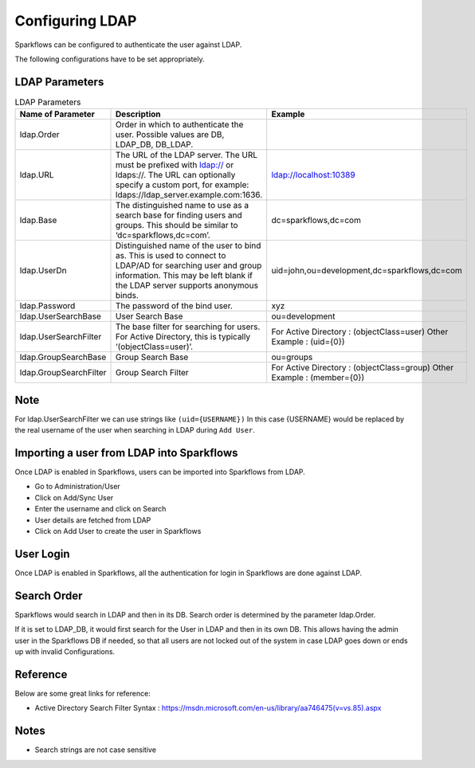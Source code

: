 Configuring LDAP
================

Sparkflows can be configured to authenticate the user against LDAP.

The following configurations have to be set appropriately.


.. figure:: ../../_assets/installation/ldap-order.png
   :scale: 100%
   :alt: Sparkflows Ldap Order
   :align: center
   

LDAP Parameters
---------------


.. list-table:: LDAP Parameters
   :widths: 10 30 15
   :header-rows: 1

   * - Name of Parameter
     - Description
     - Example
   * - ldap.Order
     - Order in which to authenticate the user. Possible values are DB, LDAP_DB, DB_LDAP.
     - 
   * - ldap.URL
     - The URL of the LDAP server. The URL must be prefixed with ldap:// or ldaps://. The URL can optionally specify a custom port, for example: ldaps://ldap_server.example.com:1636.
     - ldap://localhost:10389
   * - ldap.Base
     - The distinguished name to use as a search base for finding users and groups. This should be similar to ‘dc=sparkflows,dc=com’.
     - dc=sparkflows,dc=com
   * - ldap.UserDn
     - Distinguished name of the user to bind as. This is used to connect to LDAP/AD for searching user and group information. This may be left blank if the LDAP server supports anonymous binds.
     - uid=john,ou=development,dc=sparkflows,dc=com
   * - ldap.Password
     - The password of the bind user.
     - xyz
   * - ldap.UserSearchBase
     - User Search Base
     - ou=development
   * - ldap.UserSearchFilter
     - The base filter for searching for users. For Active Directory, this is typically ‘(objectClass=user)’.
     - For Active Directory : (objectClass=user)     Other Example : (uid={0})
   * - ldap.GroupSearchBase
     - Group Search Base
     - ou=groups
   * - ldap.GroupSearchFilter
     - Group Search Filter
     - For Active Directory : (objectClass=group)     Other Example : (member={0})
     
Note
----

For ldap.UserSearchFilter we can use strings like ``(uid={USERNAME})``  
In this case {USERNAME} would be replaced by the real username of the user when searching in LDAP during ``Add User``.
     
Importing a user from LDAP into Sparkflows
------------------------------------------

Once LDAP is enabled in Sparkflows, users can be imported into Sparkflows from LDAP.

* Go to Administration/User
* Click on Add/Sync User
* Enter the username and click on Search
* User details are fetched from LDAP
* Click on Add User to create the user in Sparkflows

User Login
----------

Once LDAP is enabled in Sparkflows, all the authentication for login in Sparkflows are done against LDAP.

Search Order
-----

Sparkflows would search in LDAP and then in its DB. Search order is determined by the parameter ldap.Order.

If it is set to LDAP_DB, it would first search for the User in LDAP and then in its own DB. This allows having the admin user in the Sparkflows DB if needed, so that all users are not locked out of the system in case LDAP goes down or ends up with invalid Configurations.

Reference
---------

Below are some great links for reference:

* Active Directory Search Filter Syntax : https://msdn.microsoft.com/en-us/library/aa746475(v=vs.85).aspx


Notes
-----

* Search strings are not case sensitive

